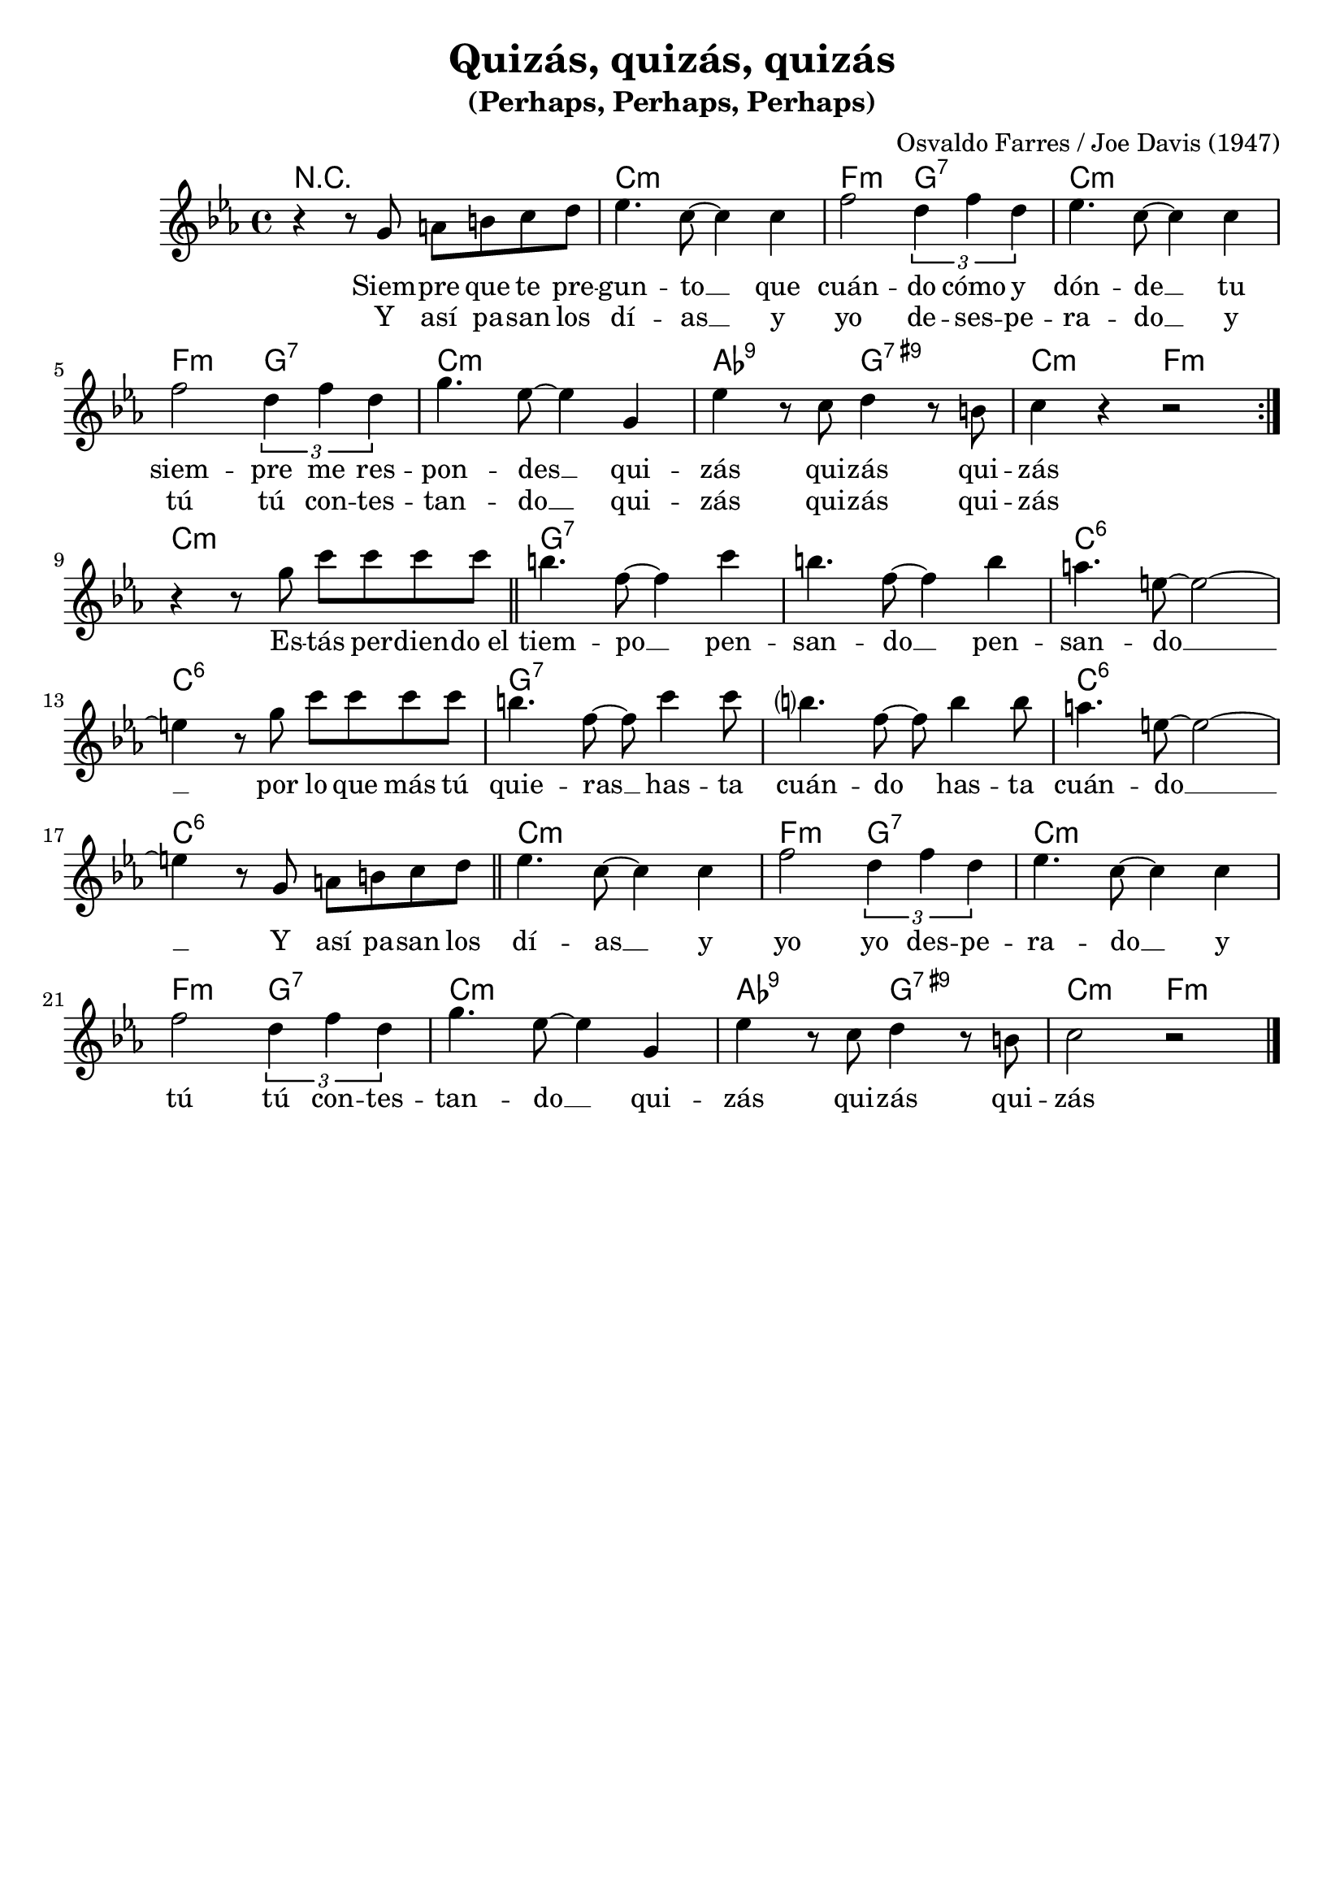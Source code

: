 \header{
        title = "Quizás, quizás, quizás"
        subtitle = "(Perhaps, Perhaps, Perhaps)"
        composer = "Osvaldo Farres / Joe Davis (1947)"
        tagline = ##f
}


melody = \relative {
    \clef treble
    \key e \minor
    \time 4/4

    \repeat volta 2 {
        r4 r8 b cis dis e fis |
        g4. e8~e4 e |
        a2 \tuplet 3/2 {fis4 a fis} |
        g4. e8~e4 e |
        a2 \tuplet 3/2 {fis4 a fis} |
        b4. g8~g4 b, |
        g' r8 e fis4 r8 dis |
        e4 r4 r2 |
    }

    r4 r8 b' e e e e |
    \bar "||"
    dis4. a8~a4 e' |
    dis4. a8~a4 dis |
    cis4. gis8~gis2~ |
    gis4 r8 b e e e e |
    dis4. a8~a e'4 e8 |
    dis?4. a8~a8 dis4 dis8 |
    cis4. gis8~gis2~ |
    gis4 r8 b, cis dis e fis |
    \bar "||"
    g4. e8~e4 e |
    a2 \tuplet 3/2 {fis4 a fis} |
    g4. e8~e4 e |
    a2 \tuplet 3/2 {fis4 a fis} |
    b4. g8~g4 b, |
    g' r8 e fis4 r8 dis |
    e2 r2 |
    \bar "|."
}


harmony = \chordmode {
    r1 | e:m | a2:m b:7 | e1:m | \break
    a2:m b:7 | e1:m | c2:7.9 b:7.9+ | e:m a:m | \break
    e1:m | b:7 | b:7 | e:6 | \break
    e:6 | b:7 | b:7 | e:6 | \break
    e:6 | e:m | a2:m b:7 | e1:m | \break
    a2:m b:7 | e1:m | c2:7.9 b:7.9+ | e:m a:m |
}


\score {
    \transpose e c'
    <<
        \new ChordNames {
            \set chordChanges=##t
            \harmony
        }
        \new Staff="melody" {
            \melody
        }
        \addlyrics {
            Siem -- pre que te pre -- gun -- to __
            que cuán -- do cómo y dón -- de __
            tu siem -- pre me res -- pon -- des __
            qui -- zás qui -- zás qui -- zás
            Es -- tás per -- dien -- do_el tiem -- po __
            pen -- san -- do __ pen -- san -- do __
            por lo que más tú quie -- ras __
            has -- ta cuán -- do has -- ta cuán -- do __
            Y así pa -- san los dí -- as __
            y yo yo des -- pe -- ra -- do __
            y tú tú con -- tes -- tan -- do __
            qui -- zás qui -- zás qui -- zás
        }
        \addlyrics {
            Y así pa -- san los dí -- as __
            y yo de -- ses -- pe -- ra -- do __
            y tú tú con -- tes -- tan -- do __
            qui -- zás qui -- zás qui -- zás
        }
    >>
    \layout { }
    \midi {
        \tempo 4 = 120
    }
}

